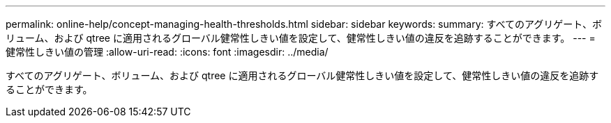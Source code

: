 ---
permalink: online-help/concept-managing-health-thresholds.html 
sidebar: sidebar 
keywords:  
summary: すべてのアグリゲート、ボリューム、および qtree に適用されるグローバル健常性しきい値を設定して、健常性しきい値の違反を追跡することができます。 
---
= 健常性しきい値の管理
:allow-uri-read: 
:icons: font
:imagesdir: ../media/


[role="lead"]
すべてのアグリゲート、ボリューム、および qtree に適用されるグローバル健常性しきい値を設定して、健常性しきい値の違反を追跡することができます。
